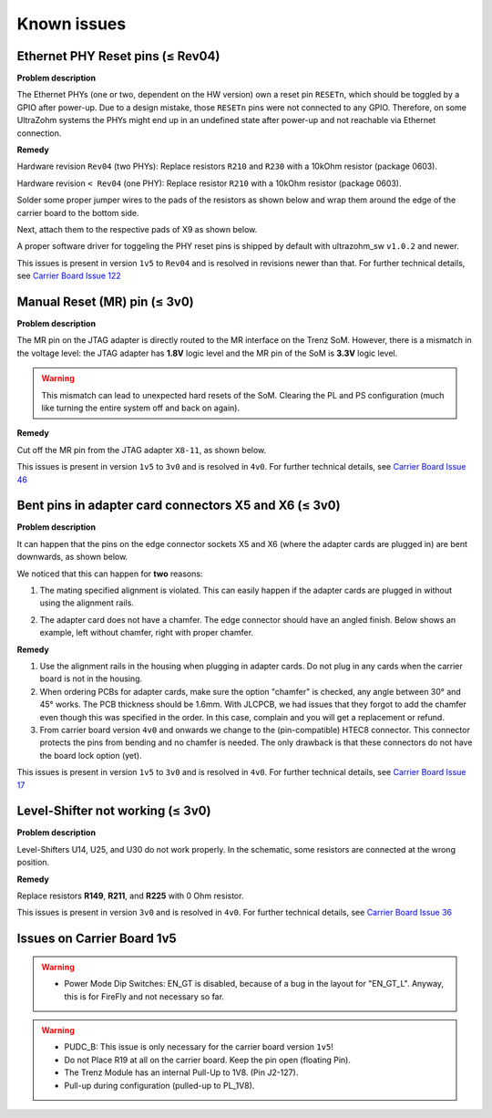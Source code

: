 .. _carrier_known_issues:

============
Known issues
============


.. _carrier_known_issues_ethrst:

Ethernet PHY Reset pins (≤ Rev04)
---------------------------------
**Problem description**

The Ethernet PHYs (one or two, dependent on the HW version) own a reset pin ``RESETn``, which should be toggled by a GPIO after power-up. Due to a design mistake, those 
``RESETn`` pins were not connected to any GPIO. Therefore, on some UltraZohm systems the PHYs might end up in an undefined state after power-up and not reachable via Ethernet connection.

**Remedy**

Hardware revision ``Rev04`` (two PHYs):
Replace resistors ``R210`` and ``R230`` with a 10kOhm resistor (package 0603).

Hardware revision ``< Rev04`` (one PHY):
Replace resistor ``R210`` with a 10kOhm resistor (package 0603).

Solder some proper jumper wires to the pads of the resistors as shown below and wrap them around the edge of the carrier board to the bottom side.

.. image:: pictures/PHYfixResistors.png
   :width: 800

.. image:: pictures/PHYfixTOP.png
   :width: 800

Next, attach them to the respective pads of X9 as shown below.

.. image:: pictures/PHYfixMIOs.png
   :width: 600

.. image:: pictures/PHYfixBOT.png
   :width: 600

A proper software driver for toggeling the PHY reset pins is shipped by default with ultrazohm_sw ``v1.0.2`` and newer.

This issues is present in version ``1v5`` to ``Rev04`` and is resolved in revisions newer than that.
For further technical details, see `Carrier Board Issue 122 <https://bitbucket.org/ultrazohm/uz_carrierboard/issues/122/gpio-to-toggle-phy-reset-might-solve-phy>`_


Manual Reset (MR) pin (≤ 3v0)
-----------------------------
**Problem description**

The MR pin on the JTAG adapter is directly routed to the MR interface on the Trenz SoM.
However, there is a mismatch in the voltage level: the JTAG adapter has **1.8V** logic level and the MR pin of the SoM is **3.3V** logic level.

.. warning::
   This mismatch can lead to unexpected hard resets of the SoM. Clearing the PL and PS configuration (much like turning the entire system off and back on again).

**Remedy**

Cut off the MR pin from the JTAG adapter ``X8-11``, as shown below.

.. image:: pictures/MR_pin_2_red.jpg
   :width: 800

.. image:: pictures/MR_pin_1.jpg
   :width: 600

This issues is present in version ``1v5`` to ``3v0`` and is resolved in ``4v0``.
For further technical details, see `Carrier Board Issue 46 <https://bitbucket.org/ultrazohm/uz_carrierboard/issues/46/remove-mr-manual-reset-pin-from-jtag>`_


Bent pins in adapter card connectors X5 and X6 (≤ 3v0)
------------------------------------------------------
**Problem description**

It can happen that the pins on the edge connector sockets X5 and X6 (where the adapter cards are plugged in) are bent downwards, as shown below.

.. image:: pictures/bend_pins.jpg
   :height: 600

We noticed that this can happen for **two** reasons:

1. The mating specified alignment is violated. This can easily happen if the adapter cards are plugged in without using the alignment rails.

.. image:: pictures/bend_pins_alignment.png
   :width: 600

2. The adapter card does not have a chamfer. The edge connector should have an angled finish. Below shows an example, left without chamfer, right with proper chamfer.

.. image:: pictures/bend_pins_PCB_chamfer.jpg
   :height: 400

**Remedy**

1. Use the alignment rails in the housing when plugging in adapter cards. Do not plug in any cards when the carrier board is not in the housing.
2. When ordering PCBs for adapter cards, make sure the option "chamfer" is checked, any angle between 30° and 45° works. The PCB thickness should be 1.6mm. With JLCPCB, we had issues that they forgot to add the chamfer even though this was specified in the order. In this case, complain and you will get a replacement or refund.
3. From carrier board version ``4v0`` and onwards we change to the (pin-compatible) HTEC8 connector. This connector protects the pins from bending and no chamfer is needed. The only drawback is that these connectors do not have the board lock option (yet).

.. image:: pictures/bend_pins_HTEC8.png
   :width: 600

This issues is present in version ``1v5`` to ``3v0`` and is resolved in ``4v0``.
For further technical details, see `Carrier Board Issue 17 <https://bitbucket.org/ultrazohm/uz_carrierboard/issues/17/pins-on-the-analog-and-digital-connectors>`_

Level-Shifter not working (≤ 3v0)
---------------------------------
**Problem description**

Level-Shifters U14, U25, and U30 do not work properly.
In the schematic, some resistors are connected at the wrong position.

**Remedy**

Replace resistors **R149**, **R211**, and **R225**  with 0 Ohm resistor.


This issues is present in version ``3v0`` and is resolved in ``4v0``.
For further technical details, see `Carrier Board Issue 36 <https://bitbucket.org/ultrazohm/uz_carrierboard/issues/36/test-solutions-of-new-level-shifter-u14>`_


Issues on Carrier Board 1v5
---------------------------

.. warning::
   * Power Mode Dip Switches: EN_GT is disabled, because of a bug in the layout for "EN_GT_L". Anyway, this is for FireFly and not necessary so far.

.. warning::
   * PUDC_B: This issue is only necessary for the carrier board version ``1v5``!
   * Do not Place R19 at all on the carrier board. Keep the pin open (floating Pin).
   * The Trenz Module has an internal Pull-Up to 1V8. (Pin J2-127).
   * Pull-up during configuration (pulled-up to PL_1V8).

